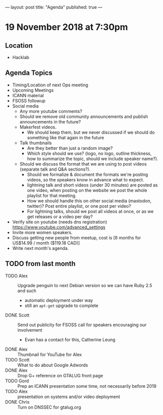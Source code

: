 ---
layout: post
title: "Agenda"
published: true
---

* 19 November 2018 at 7:30pm

** Location

- Hacklab

** Agenda Topics
 - Timing/Location of next Ops meeting
 - Upcoming Meetings
 - ICANN material
 - FSOSS followup
 - Social media
    - Any more youtube comments?
    - Should we remove old community announcements and publish announcements in the future?
    - Makerfest videos.
      - We should keep them, but we never discussed if we should do something like that again in the future
    - Talk thumbnails
      - Are they better than just a random image?
      - Which style should we use? (logo, no logo, outline thickness, how to summarize the topic, should we include speaker name?).
    - Should we discuss the format that we are using to post videos (separate talk and Q&A sections?).
      - Should we formalize & document the formats we're posting videos, so the speakers know in advance what to expect.
      - lightning talk and short videos (under 30 minutes) are posted as one video, when posting on the website we post the whole playlist for that meeting.
      - How we should handle this on other social media (mastodon, twitter)? Post entire playlist, or one post per video?
      - For lightning talks, should we post all videos at once, or as we get releases or a video per day?

 - Verify site on youtube (needs dns registration) https://www.youtube.com/advanced_settings
 - Invite more women speakers.
 - Discuss getting new people from meetup, cost is [6 months for US$14.99 / month ($119.18 CAD)]
 - Write next month's agenda.
** TODO from last month
  - TODO Alex :: Upgrade penguin to next Debian version so we can have Ruby 2.5 and such
    - automatic deployment under way
    - still an ~apt-get~ upgrade to complete
  - DONE Scott :: Send out publicity for FSOSS call for speakers encouraging our involvement
    - Evan has a contact for this, Catherine Leung
  - DONE Alex :: Thumbnail for YouTube for Alex
  - TODO Scott :: What to do about Google Adwords
  - DONE Alex :: Drop G+ reference on GTALUG front page
  - TODO Gord :: Prep an ICANN presentation some time, not necessarily before 2019
  - TODO Alex :: presentation on systems and/or video deployment
  - DONE Chris :: Turn on DNSSEC for gtalug.org

